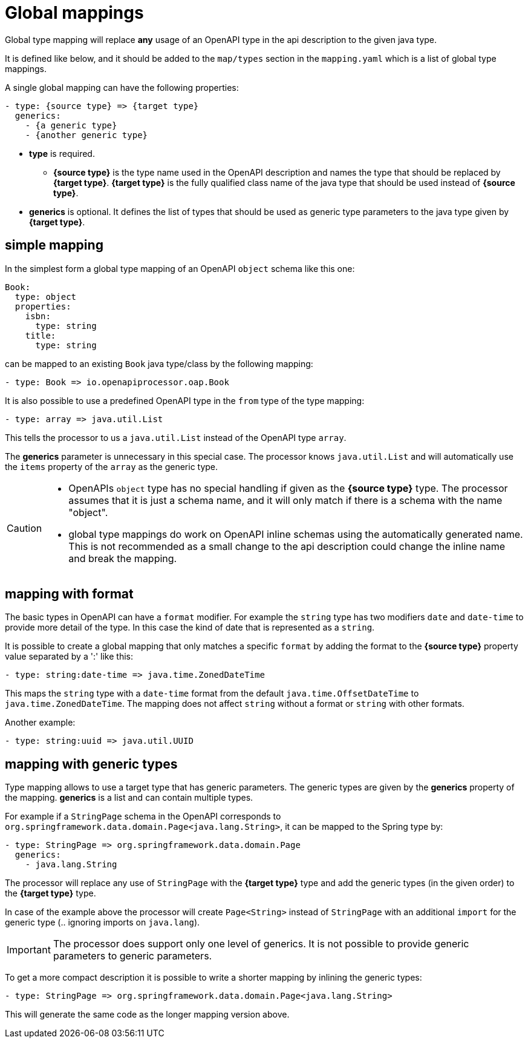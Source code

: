 = Global mappings

Global type mapping will replace **any** usage of an OpenAPI type in the api description to the
given java type.

It is defined like below, and it should be added to the `map/types` section in the `mapping.yaml`
which is a list of global type mappings.

A single global mapping can have the following properties:

[source,yaml]
----
- type: {source type} => {target type}
  generics:
    - {a generic type}
    - {another generic type}
----

* **type** is required.

** **{source type}** is the type name used in the OpenAPI description and names the type that should
be  replaced by **{target type}**. **{target type}** is the fully qualified class name of the java
type that should be used instead of **{source type}**.

* **generics** is optional. It defines the list of types that should be used as generic type
parameters to the java type given by **{target type}**.


== simple mapping

In the simplest form a global type mapping of an OpenAPI `object` schema like this one:

[source,yaml]
----
Book:
  type: object
  properties:
    isbn:
      type: string
    title:
      type: string
----

can be mapped to an existing `Book` java type/class by the following mapping:

[source,yaml]
----
- type: Book => io.openapiprocessor.oap.Book
----

It is also possible to use a predefined OpenAPI type in the `from` type of the type mapping:

[source,yaml]
----
- type: array => java.util.List
----

This tells the processor to us a `java.util.List` instead of the OpenAPI type `array`.

The **generics** parameter is unnecessary in this special case. The processor knows `java.util.List`
and will automatically use the `items` property of the `array` as the generic type.

[CAUTION]
====
* OpenAPIs `object` type has no special handling if given as the **{source type}** type. The processor
assumes  that it is just a schema name, and it will only match if there is a schema with the name
"object".
* global type mappings do work on OpenAPI inline schemas using the automatically generated name.
This is not recommended as a small change to the api description could change the inline name and
break the mapping.
====


== mapping with format

The basic types in OpenAPI can have a `format` modifier. For example the `string` type has two
modifiers `date` and `date-time` to provide more detail of the type. In this case the kind of date
that is represented as a `string`.

It is possible to create a global mapping that only matches a specific `format` by adding the format
to the **{source type}** property value separated by a ':' like this:

[source,yaml]
----
- type: string:date-time => java.time.ZonedDateTime
----

This maps the `string` type with a `date-time` format from the default `java.time.OffsetDateTime` to
`java.time.ZonedDateTime`. The mapping does not affect `string` without a format or `string` with
other formats.

Another example:

[source,yaml]
----
- type: string:uuid => java.util.UUID
----


== mapping with generic types

Type mapping allows to use a target type that has generic parameters. The generic types are given
by the **generics** property of the mapping. **generics** is a list and can contain multiple types.

For example if a `StringPage` schema in the OpenAPI corresponds to
`org.springframework.data.domain.Page<java.lang.String>`, it can be mapped to the Spring type by:

[source,yaml]
----
- type: StringPage => org.springframework.data.domain.Page
  generics:
    - java.lang.String
----

The processor will replace any use of `StringPage` with the **{target type}** type and add the generic
types (in the given order) to the **{target type}** type.

In case of the example above the processor will create `Page<String>` instead of `StringPage` with an
additional `import` for the generic type (.. ignoring imports on `java.lang`).

[IMPORTANT]
The processor does support only one level of generics. It is not possible to provide generic
parameters to generic parameters.

To get a more compact description it is possible to write a shorter mapping by inlining the generic
types:

[source,yaml]
----
- type: StringPage => org.springframework.data.domain.Page<java.lang.String>
----

This will generate the same code as the longer mapping version above.
